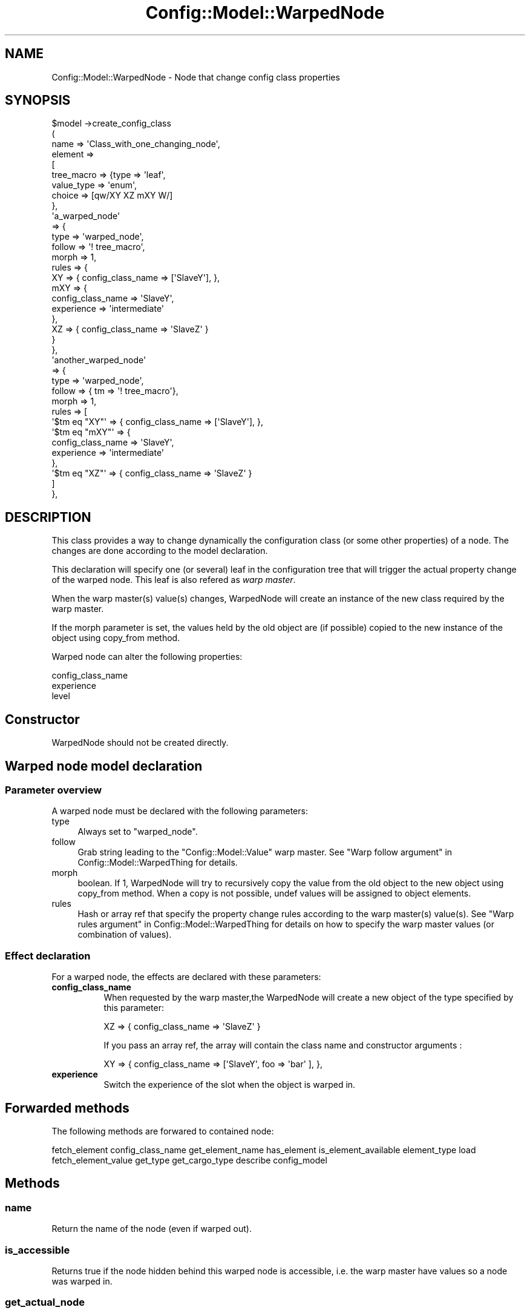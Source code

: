 .\" Automatically generated by Pod::Man 2.22 (Pod::Simple 3.14)
.\"
.\" Standard preamble:
.\" ========================================================================
.de Sp \" Vertical space (when we can't use .PP)
.if t .sp .5v
.if n .sp
..
.de Vb \" Begin verbatim text
.ft CW
.nf
.ne \\$1
..
.de Ve \" End verbatim text
.ft R
.fi
..
.\" Set up some character translations and predefined strings.  \*(-- will
.\" give an unbreakable dash, \*(PI will give pi, \*(L" will give a left
.\" double quote, and \*(R" will give a right double quote.  \*(C+ will
.\" give a nicer C++.  Capital omega is used to do unbreakable dashes and
.\" therefore won't be available.  \*(C` and \*(C' expand to `' in nroff,
.\" nothing in troff, for use with C<>.
.tr \(*W-
.ds C+ C\v'-.1v'\h'-1p'\s-2+\h'-1p'+\s0\v'.1v'\h'-1p'
.ie n \{\
.    ds -- \(*W-
.    ds PI pi
.    if (\n(.H=4u)&(1m=24u) .ds -- \(*W\h'-12u'\(*W\h'-12u'-\" diablo 10 pitch
.    if (\n(.H=4u)&(1m=20u) .ds -- \(*W\h'-12u'\(*W\h'-8u'-\"  diablo 12 pitch
.    ds L" ""
.    ds R" ""
.    ds C` ""
.    ds C' ""
'br\}
.el\{\
.    ds -- \|\(em\|
.    ds PI \(*p
.    ds L" ``
.    ds R" ''
'br\}
.\"
.\" Escape single quotes in literal strings from groff's Unicode transform.
.ie \n(.g .ds Aq \(aq
.el       .ds Aq '
.\"
.\" If the F register is turned on, we'll generate index entries on stderr for
.\" titles (.TH), headers (.SH), subsections (.SS), items (.Ip), and index
.\" entries marked with X<> in POD.  Of course, you'll have to process the
.\" output yourself in some meaningful fashion.
.ie \nF \{\
.    de IX
.    tm Index:\\$1\t\\n%\t"\\$2"
..
.    nr % 0
.    rr F
.\}
.el \{\
.    de IX
..
.\}
.\"
.\" Accent mark definitions (@(#)ms.acc 1.5 88/02/08 SMI; from UCB 4.2).
.\" Fear.  Run.  Save yourself.  No user-serviceable parts.
.    \" fudge factors for nroff and troff
.if n \{\
.    ds #H 0
.    ds #V .8m
.    ds #F .3m
.    ds #[ \f1
.    ds #] \fP
.\}
.if t \{\
.    ds #H ((1u-(\\\\n(.fu%2u))*.13m)
.    ds #V .6m
.    ds #F 0
.    ds #[ \&
.    ds #] \&
.\}
.    \" simple accents for nroff and troff
.if n \{\
.    ds ' \&
.    ds ` \&
.    ds ^ \&
.    ds , \&
.    ds ~ ~
.    ds /
.\}
.if t \{\
.    ds ' \\k:\h'-(\\n(.wu*8/10-\*(#H)'\'\h"|\\n:u"
.    ds ` \\k:\h'-(\\n(.wu*8/10-\*(#H)'\`\h'|\\n:u'
.    ds ^ \\k:\h'-(\\n(.wu*10/11-\*(#H)'^\h'|\\n:u'
.    ds , \\k:\h'-(\\n(.wu*8/10)',\h'|\\n:u'
.    ds ~ \\k:\h'-(\\n(.wu-\*(#H-.1m)'~\h'|\\n:u'
.    ds / \\k:\h'-(\\n(.wu*8/10-\*(#H)'\z\(sl\h'|\\n:u'
.\}
.    \" troff and (daisy-wheel) nroff accents
.ds : \\k:\h'-(\\n(.wu*8/10-\*(#H+.1m+\*(#F)'\v'-\*(#V'\z.\h'.2m+\*(#F'.\h'|\\n:u'\v'\*(#V'
.ds 8 \h'\*(#H'\(*b\h'-\*(#H'
.ds o \\k:\h'-(\\n(.wu+\w'\(de'u-\*(#H)/2u'\v'-.3n'\*(#[\z\(de\v'.3n'\h'|\\n:u'\*(#]
.ds d- \h'\*(#H'\(pd\h'-\w'~'u'\v'-.25m'\f2\(hy\fP\v'.25m'\h'-\*(#H'
.ds D- D\\k:\h'-\w'D'u'\v'-.11m'\z\(hy\v'.11m'\h'|\\n:u'
.ds th \*(#[\v'.3m'\s+1I\s-1\v'-.3m'\h'-(\w'I'u*2/3)'\s-1o\s+1\*(#]
.ds Th \*(#[\s+2I\s-2\h'-\w'I'u*3/5'\v'-.3m'o\v'.3m'\*(#]
.ds ae a\h'-(\w'a'u*4/10)'e
.ds Ae A\h'-(\w'A'u*4/10)'E
.    \" corrections for vroff
.if v .ds ~ \\k:\h'-(\\n(.wu*9/10-\*(#H)'\s-2\u~\d\s+2\h'|\\n:u'
.if v .ds ^ \\k:\h'-(\\n(.wu*10/11-\*(#H)'\v'-.4m'^\v'.4m'\h'|\\n:u'
.    \" for low resolution devices (crt and lpr)
.if \n(.H>23 .if \n(.V>19 \
\{\
.    ds : e
.    ds 8 ss
.    ds o a
.    ds d- d\h'-1'\(ga
.    ds D- D\h'-1'\(hy
.    ds th \o'bp'
.    ds Th \o'LP'
.    ds ae ae
.    ds Ae AE
.\}
.rm #[ #] #H #V #F C
.\" ========================================================================
.\"
.IX Title "Config::Model::WarpedNode 3pm"
.TH Config::Model::WarpedNode 3pm "2010-10-19" "perl v5.10.1" "User Contributed Perl Documentation"
.\" For nroff, turn off justification.  Always turn off hyphenation; it makes
.\" way too many mistakes in technical documents.
.if n .ad l
.nh
.SH "NAME"
Config::Model::WarpedNode \- Node that change config class properties
.SH "SYNOPSIS"
.IX Header "SYNOPSIS"
.Vb 9
\& $model \->create_config_class 
\&  (
\&   name => \*(AqClass_with_one_changing_node\*(Aq,
\&   element =>
\&   [
\&    tree_macro => {type => \*(Aqleaf\*(Aq,
\&                   value_type => \*(Aqenum\*(Aq,
\&                   choice     => [qw/XY XZ mXY W/]
\&                  },
\&
\&    \*(Aqa_warped_node\*(Aq
\&    => {
\&        type => \*(Aqwarped_node\*(Aq,
\&        follow  => \*(Aq! tree_macro\*(Aq,
\&        morph   => 1,
\&        rules => {
\&                  XY  => { config_class_name => [\*(AqSlaveY\*(Aq], },
\&                  mXY => {
\&                          config_class_name   => \*(AqSlaveY\*(Aq,
\&                          experience => \*(Aqintermediate\*(Aq
\&                         },
\&                  XZ => { config_class_name => \*(AqSlaveZ\*(Aq }
\&                 }
\&       },
\&
\&    \*(Aqanother_warped_node\*(Aq
\&    => {
\&        type => \*(Aqwarped_node\*(Aq,
\&        follow  => { tm => \*(Aq! tree_macro\*(Aq},
\&        morph   => 1,
\&        rules => [
\&                  \*(Aq$tm eq "XY"\*(Aq  => { config_class_name => [\*(AqSlaveY\*(Aq], },
\&                  \*(Aq$tm eq "mXY"\*(Aq => {
\&                                    config_class_name   => \*(AqSlaveY\*(Aq,
\&                                    experience => \*(Aqintermediate\*(Aq
\&                                  },
\&                  \*(Aq$tm eq "XZ"\*(Aq  => { config_class_name => \*(AqSlaveZ\*(Aq }
\&                 ]
\&       },
.Ve
.SH "DESCRIPTION"
.IX Header "DESCRIPTION"
This class provides a way to change dynamically the configuration
class (or some other properties) of a node. The changes are done
according to the model declaration.
.PP
This declaration will specify one (or several) leaf in the
configuration tree that will trigger the actual property change of the
warped node. This leaf is also refered as \fIwarp master\fR.
.PP
When the warp master(s) value(s) changes, WarpedNode will create an instance
of the new class required by the warp master.
.PP
If the morph parameter is set, the values held by the old object are
(if possible) copied to the new instance of the object using
copy_from
method.
.PP
Warped node can alter the following properties:
.PP
.Vb 3
\& config_class_name
\& experience
\& level
.Ve
.SH "Constructor"
.IX Header "Constructor"
WarpedNode should not be created directly.
.SH "Warped node model declaration"
.IX Header "Warped node model declaration"
.SS "Parameter overview"
.IX Subsection "Parameter overview"
A warped node must be declared with the following parameters:
.IP "type" 4
.IX Item "type"
Always set to \f(CW\*(C`warped_node\*(C'\fR.
.IP "follow" 4
.IX Item "follow"
Grab string leading to the
\&\f(CW\*(C`Config::Model::Value\*(C'\fR warp master.
See \*(L"Warp follow argument\*(R" in Config::Model::WarpedThing for details.
.IP "morph" 4
.IX Item "morph"
boolean. If 1, WarpedNode will try to recursively copy the value from
the old object to the new object using 
copy_from method.
When a copy is not possible, undef values
will be assigned to object elements.
.IP "rules" 4
.IX Item "rules"
Hash or array ref that specify the property change rules according to the
warp master(s) value(s). 
See \*(L"Warp rules argument\*(R" in Config::Model::WarpedThing for details 
on how to specify the warp master values (or combination of values).
.SS "Effect declaration"
.IX Subsection "Effect declaration"
For a warped node, the effects are declared with these parameters:
.IP "\fBconfig_class_name\fR" 8
.IX Item "config_class_name"
When requested by the warp master,the WarpedNode will create a new
object of the type specified by this parameter:
.Sp
.Vb 1
\&  XZ => { config_class_name => \*(AqSlaveZ\*(Aq }
.Ve
.Sp
If you pass an array ref, the array will contain the class name and
constructor arguments :
.Sp
.Vb 1
\&  XY  => { config_class_name => [\*(AqSlaveY\*(Aq, foo => \*(Aqbar\*(Aq ], },
.Ve
.IP "\fBexperience\fR" 8
.IX Item "experience"
Switch the experience of the slot when the object is warped in.
.SH "Forwarded methods"
.IX Header "Forwarded methods"
The following methods are forwared to contained node:
.PP
fetch_element config_class_name get_element_name has_element
is_element_available element_type load fetch_element_value get_type
get_cargo_type describe config_model
.SH "Methods"
.IX Header "Methods"
.SS "name"
.IX Subsection "name"
Return the name of the node (even if warped out).
.SS "is_accessible"
.IX Subsection "is_accessible"
Returns true if the node hidden behind this warped node is accessible,
i.e. the warp master have values so a node was warped in.
.SS "get_actual_node"
.IX Subsection "get_actual_node"
Returns the node object hidden behind the warped node. Croaks if the
node is not accessible.
.SS "load_data ( hash_ref )"
.IX Subsection "load_data ( hash_ref )"
Load configuration data with a hash ref. The hash ref key must match
the available elements of the node carried by the warped node.
.SH "EXAMPLE"
.IX Header "EXAMPLE"
.Vb 10
\& $model \->create_config_class 
\&  (
\&   experience => [ bar => \*(Aqadvanced\*(Aq] ,
\&   element =>
\&    [
\&     tree_macro => { type => \*(Aqleaf\*(Aq,
\&                     value_type => \*(Aqenum\*(Aq,
\&                     choice     => [qw/XX XY XZ ZZ/]
\&                   },
\&     bar =>  {
\&               type => \*(Aqwarped_node\*(Aq,
\&               follow => \*(Aq! tree_macro\*(Aq, 
\&               morph => 1,
\&               rules => [
\&                         XX => { config_class_name 
\&                                   => [ \*(AqClassX\*(Aq, \*(Aqfoo\*(Aq ,\*(Aqbar\*(Aq ]}
\&                         XY => { config_class_name => \*(AqClassY\*(Aq},
\&                         XZ => { config_class_name => \*(AqClassZ\*(Aq}
\&                        ]
\&             }
\&    ]
\&  );
.Ve
.PP
In the example above we see that:
.IP "\(bu" 4
The 'bar' slot can refer to a ClassX, ClassZ or ClassY object.
.IP "\(bu" 4
The warper object is the \f(CW\*(C`tree_macro\*(C'\fR attribute of the root of the
object tree.
.IP "\(bu" 4
When \f(CW\*(C`tree_macro\*(C'\fR is set to \f(CW\*(C`ZZ\*(C'\fR, \f(CW\*(C`bar\*(C'\fR will not be available. Trying to
access bar will raise an exception.
.IP "\(bu" 4
When \f(CW\*(C`tree_macro\*(C'\fR is changed from \f(CW\*(C`ZZ\*(C'\fR to \f(CW\*(C`XX\*(C'\fR, 
\&\f(CW\*(C`bar\*(C'\fR will refer to a brand new ClassX 
object constructed with \f(CW\*(C`ClassX\->new(foo => \*(Aqbar\*(Aq)\*(C'\fR
.IP "\(bu" 4
Then, if \f(CW\*(C`tree_macro\*(C'\fR is changed from \f(CW\*(C`XX\*(C'\fR to \f(CW\*(C`XY\*(C'\fR, \f(CW\*(C`bar\*(C'\fR will
refer to a brand new ClassY object. But in this case, the object will be
initialized with most if not all the attributes of ClassX. This copy
will be done whenever \f(CW\*(C`tree_macro\*(C'\fR is changed.
.SH "AUTHOR"
.IX Header "AUTHOR"
Dominique Dumont, (ddumont at cpan dot org)
.SH "SEE ALSO"
.IX Header "SEE ALSO"
Config::Model::Instance, 
Config::Model, 
Config::Model::HashId,
Config::Model::ListId,
Config::Model::AnyThing,
Config::Model::WarpedThing,
Config::Model::WarpedNode,
Config::Model::Value
